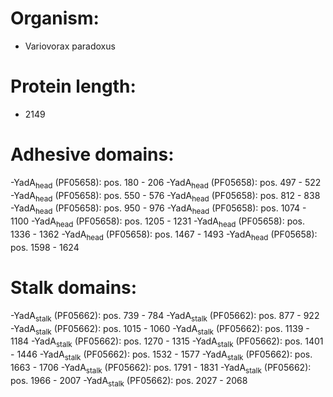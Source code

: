 * Organism:
- Variovorax paradoxus
* Protein length:
- 2149
* Adhesive domains:
-YadA_head (PF05658): pos. 180 - 206
-YadA_head (PF05658): pos. 497 - 522
-YadA_head (PF05658): pos. 550 - 576
-YadA_head (PF05658): pos. 812 - 838
-YadA_head (PF05658): pos. 950 - 976
-YadA_head (PF05658): pos. 1074 - 1100
-YadA_head (PF05658): pos. 1205 - 1231
-YadA_head (PF05658): pos. 1336 - 1362
-YadA_head (PF05658): pos. 1467 - 1493
-YadA_head (PF05658): pos. 1598 - 1624
* Stalk domains:
-YadA_stalk (PF05662): pos. 739 - 784
-YadA_stalk (PF05662): pos. 877 - 922
-YadA_stalk (PF05662): pos. 1015 - 1060
-YadA_stalk (PF05662): pos. 1139 - 1184
-YadA_stalk (PF05662): pos. 1270 - 1315
-YadA_stalk (PF05662): pos. 1401 - 1446
-YadA_stalk (PF05662): pos. 1532 - 1577
-YadA_stalk (PF05662): pos. 1663 - 1706
-YadA_stalk (PF05662): pos. 1791 - 1831
-YadA_stalk (PF05662): pos. 1966 - 2007
-YadA_stalk (PF05662): pos. 2027 - 2068

